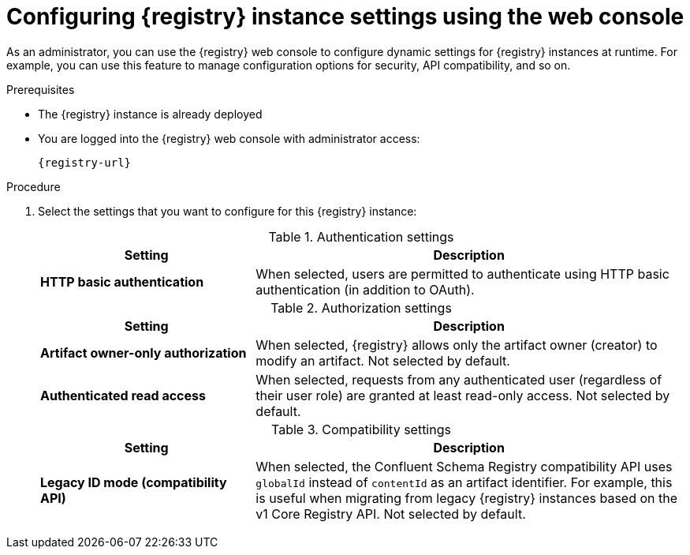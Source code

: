 // Metadata created by nebel
// ParentAssemblies: assemblies/getting-started/as_managing-registry-artifacts.adoc

[id="configuring-settings-using-console_{context}"]
= Configuring {registry} instance settings using the web console

[role="_abstract"]
As an administrator, you can use the {registry} web console to configure dynamic settings for {registry} instances at runtime. For example, you can use this feature to manage configuration options for security, API compatibility, and so on.

//This section shows how to configure..

ifdef::apicurio-registry,rh-service-registry[]
NOTE: Authentication and authorization settings are only displayed in the web console if authentication was already enabled when the {registry} instance was deployed. For more details, see 
endif::[] 
ifdef::apicurio-registry[]
xref:../getting-started/assembly-configuring-the-registry.adoc[].
endif::[] 
ifdef::rh-service-registry[]
the link:{LinkServiceRegistryInstall}[{NameServiceRegistryInstall}].
endif::[] 

.Prerequisites

* The {registry} instance is already deployed 
* You are logged into the {registry} web console with administrator access:
+
`{registry-url}`

.Procedure

ifdef::apicurio-registry,rh-service-registry[]
. In the {registry} web console, click the *Settings* page.  
endif::[] 

ifdef::rh-openshift-sr[]
. In the {registry} web console, click the {registry} instance that you want to configure, and then click the *Settings* page.  
endif::[] 

. Select the settings that you want to configure for this {registry} instance: 
+
.Authentication settings
[%header,cols="2,4"]
|===
|Setting
|Description
|*HTTP basic authentication*
|
ifdef::apicurio-registry,rh-service-registry[]
Displayed only when authentication is already enabled.  
endif::[] 
When selected, users are permitted to authenticate using HTTP basic authentication (in addition to OAuth). 
ifdef::apicurio-registry,rh-service-registry[]
Not selected by default.  
endif::[] 
ifdef::rh-openshift-sr[] 
Selected by default. 
endif::[]
|===
+
.Authorization settings
[%header,cols="2,4"]
|===
|Setting
|Description
ifdef::apicurio-registry,rh-service-registry[]
| *Anonymous read access*
|Displayed only when authentication is already enabled. 
When selected, requests from anonymous users (requests without any credentials) are granted read-only access. For example, this is useful if you want to use this instance to publish schemas or APIs externally. Not selected by default.
endif::[]
| *Artifact owner-only authorization*
| 
ifdef::apicurio-registry,rh-service-registry[]
Displayed only when authentication is already enabled. 
endif::[]
When selected, {registry} allows only the artifact owner (creator) to modify an artifact. Not selected by default. 
ifdef::apicurio-registry,rh-service-registry[]
| *Artifact group owner-only authorization*
|Displayed only when authentication is already enabled and *Artifact owner-only authorization* is selected.
When selected, {registry} allows only the artifact group owner (creator) to have write access to an artifact group, for example, to add or remove artifacts in the group. Not selected by default. 
endif::[]
| *Authenticated read access*
|
ifdef::apicurio-registry,rh-service-registry[]
Displayed only when authentication is already enabled. 
endif::[]
When selected, requests from any authenticated user
ifdef::rh-openshift-sr[]
in the same organization
endif::[]
(regardless of their user role) are granted at least read-only access. Not selected by default. 
|===
+
.Compatibility settings
[%header,cols="2,4"]
|===
|Setting
|Description
| *Legacy ID mode (compatibility API)*
| When selected, the Confluent Schema Registry compatibility API uses `globalId` instead of `contentId` as an artifact identifier. For example, this is useful when migrating from legacy {registry} instances based on the v1 Core Registry API. Not selected by default.
|===
+
ifdef::apicurio-registry,rh-service-registry[]
.Web console settings
[%header,cols="2,4"]
|===
|Setting
|Description
|*Download link expiry*
| The number of seconds that a generated link to a `.zip` download file is active before expiring for security reasons, for example, when exporting artifact data from the instance. Defaults to 30 seconds.
| *UI read-only mode*
| When selected, the {registry} web console is set to read-only, preventing create, read, update, or delete operations. Changes made using the Core Registry API are not affected by this setting. Not selected by default. 
|===
endif::[]

//. Click *Save* to confirm your settings.

[role="_additional-resources"]
.Additional resources
ifdef::apicurio-registry[]
* xref:../getting-started/assembly-configuring-the-registry.adoc[]
endif::[] 
ifdef::rh-service-registry[]
* link:{LinkServiceRegistryInstall}[{NameServiceRegistryInstall}]
endif::[] 
ifdef::rh-openshift-sr[]
* link:{base-url}{access-mgmt-url-registry}[Managing account access in {product-long-registry}] 
endif::[]  
